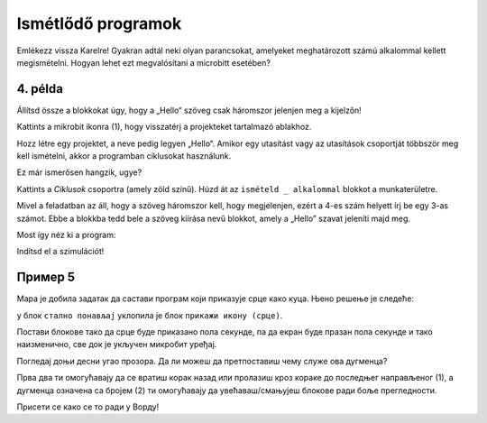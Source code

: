 Ismétlődő programok
===================

.. infonote::

 Amikor a ``állandóan`` nevű blokkot használod, a benne lévő parancsok mindaddig végrehajtásra kerülnek, amíg a microbit be van kapcsolva.

Emlékezz vissza Karelre! Gyakran adtál neki olyan parancsokat, amelyeket meghatározott számú alkalommal kellett megismételni. Hogyan lehet ezt megvalósítani a microbitt esetében?

4. példa
~~~~~~~~

Állítsd össze a blokkokat úgy, hogy a „Hello“ szöveg csak háromszor jelenjen meg a kijelzőn! 

Kattints a mikrobit ikonra (1), hogy visszatérj a projekteket tartalmazó ablakhoz.

.. image:: ../../_images/mb7.png
	:width: 800
	:align: center

Hozz létre egy projektet, a neve pedig legyen „Hello“.
Amikor egy utasítást vagy az utasítások csoportját többször meg kell ismételni, akkor a programban ciklusokat használunk.

Ez már ismerősen hangzik, ugye?

Kattints a *Ciklusok* csoportra (amely zöld színű). Húzd át az ``ismételd _ alkalommal`` blokkot a munkaterületre. 

.. image:: ../../_images/mb8.png
	:width: 800
	:align: center

Mivel a feladatban az áll, hogy a szöveg háromszor kell, hogy megjelenjen, ezért a 4-es szám helyett írj be egy 3-as számot. Ebbe a blokkba tedd bele a szöveg kiírása nevű blokkot, amely a „Hello” szavat jeleníti majd meg.

Most így néz ki a program:

.. image:: ../../_images/mb9.png
	:width: 800
	:align: center
	
Indítsd el a szimulációt!

.. questionnote::

 Шта ће се десити ако уместо блока почетак употребиш блок стално понављај?

Пример 5
~~~~~~~~

Мара је добила задатак да састави програм који приказује срце како куца. Њено решење је следеће: 

у блок ``стално понављај`` уклопила је блок ``прикажи икону (срце)``. 

.. image:: ../../_images/mb10.png
	:width: 800
	:align: center
	
.. questionnote::

 Да ли је Мара добро урадила задатак? Да ли се види како срце „куца“ (појављује се и нестаје) или само стоји на екрану? 
 
 Због чега? Који блок треба да дода да би микробит приказивао оно што је речено у задатку?
 
Постави блокове тако да срце буде приказано пола секунде, па да екран буде празан пола секунде и тако наизменично, све док је укључен микробит уређај.

.. reveal::  Срце - решење
   :showtitle: Предлог решења   
   :hidetitle: Затвори
	
   Предлог решења
 
   .. image:: ../../_images/mb5.png
     :width: 800
     :align: center
	
   |

Погледај доњи десни угао прозора. Да ли можеш да претпоставиш чему служе ова дугменца?

Прва два ти омогућавају да се вратиш корак назад или пролазиш кроз кораке до последњег направљеног (1), а дугменца 
означена са бројем (2) ти омогућавају да увећаваш/смањујеш блокове ради боље прегледности. 

Присети се како се то ради у Ворду!
	
